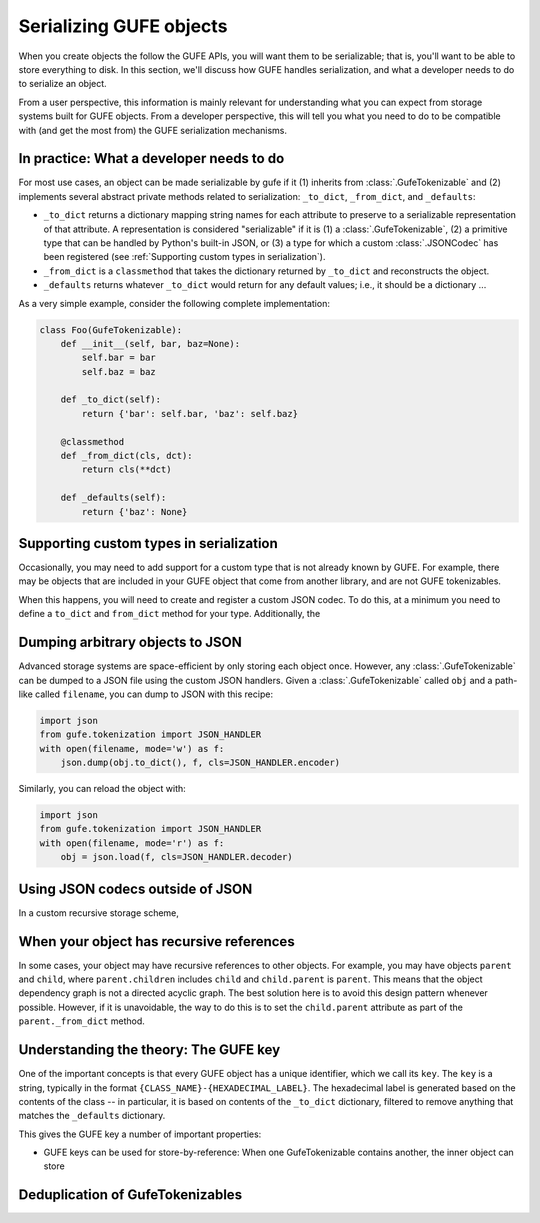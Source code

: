 Serializing GUFE objects
========================

When you create objects the follow the GUFE APIs, you will want them to be
serializable; that is, you'll want to be able to store everything to disk.
In this section, we'll discuss how GUFE handles serialization, and what a
developer needs to do to serialize an object.

From a user perspective, this information is mainly relevant for
understanding what you can expect from storage systems built for GUFE
objects. From a developer perspective, this will tell you what you need to
do to be compatible with (and get the most from) the GUFE serialization
mechanisms.

In practice: What a developer needs to do
-----------------------------------------

For most use cases, an object can be made serializable by gufe if it (1)
inherits from :class:`.GufeTokenizable` and (2) implements several abstract
private methods related to serialization: ``_to_dict``, ``_from_dict``, and
``_defaults``:

* ``_to_dict`` returns a dictionary mapping string names for each attribute
  to preserve to a serializable representation of that attribute. A
  representation is considered "serializable" if it is (1) a
  :class:`.GufeTokenizable`, (2) a primitive type that can be handled by
  Python's built-in JSON, or (3) a type for which a custom
  :class:`.JSONCodec` has been registered (see :ref:`Supporting custom types
  in serialization`).
* ``_from_dict`` is a ``classmethod`` that takes the dictionary returned by
  ``_to_dict`` and reconstructs the object.
* ``_defaults`` returns whatever ``_to_dict`` would return for any default
  values; i.e., it should be a dictionary ...


As a very simple example, consider the following complete implementation:

.. code::

    class Foo(GufeTokenizable):
        def __init__(self, bar, baz=None):
            self.bar = bar
            self.baz = baz

        def _to_dict(self):
            return {'bar': self.bar, 'baz': self.baz}

        @classmethod
        def _from_dict(cls, dct):
            return cls(**dct)

        def _defaults(self):
            return {'baz': None}


Supporting custom types in serialization
----------------------------------------

Occasionally, you may need to add support for a custom type that is not
already known by GUFE. For example, there may be objects that are included
in your GUFE object that come from another library, and are not GUFE
tokenizables.

When this happens, you will need to create and register a custom JSON
codec. To do this, at a minimum you need to define a ``to_dict`` and
``from_dict`` method for your type. Additionally, the 

Dumping arbitrary objects to JSON
---------------------------------

Advanced storage systems are space-efficient by only storing each object
once. However, any :class:`.GufeTokenizable` can be dumped to a JSON file
using the custom JSON handlers. Given a :class:`.GufeTokenizable` called
``obj`` and a path-like called ``filename``, you can dump to JSON with this
recipe:

.. code::

    import json
    from gufe.tokenization import JSON_HANDLER
    with open(filename, mode='w') as f:
        json.dump(obj.to_dict(), f, cls=JSON_HANDLER.encoder)

Similarly, you can reload the object with:

.. code::

    import json
    from gufe.tokenization import JSON_HANDLER
    with open(filename, mode='r') as f:
        obj = json.load(f, cls=JSON_HANDLER.decoder)

Using JSON codecs outside of JSON
---------------------------------

In a custom recursive storage scheme, 

When your object has recursive references
-----------------------------------------

In some cases, your object may have recursive references to other objects.
For example, you may have objects ``parent`` and ``child``, where
``parent.children`` includes ``child`` and ``child.parent`` is ``parent``.
This means that the object dependency graph is not a directed acyclic graph.
The best solution here is to avoid this design pattern whenever possible.
However, if it is unavoidable, the way to do this is to set the
``child.parent`` attribute as part of the ``parent._from_dict`` method.

Understanding the theory: The GUFE key
--------------------------------------

One of the important concepts is that every GUFE object has a unique
identifier, which we call its ``key``. The ``key`` is a string, typically
in the format ``{CLASS_NAME}-{HEXADECIMAL_LABEL}``. The hexadecimal label is
generated based on the contents of the class -- in particular, it is based
on contents of the ``_to_dict`` dictionary, filtered to remove anything that
matches the ``_defaults`` dictionary.

This gives the GUFE key a number of important properties:

* GUFE keys can be used for store-by-reference: When one GufeTokenizable
  contains another, the inner object can store 

Deduplication of GufeTokenizables
---------------------------------
